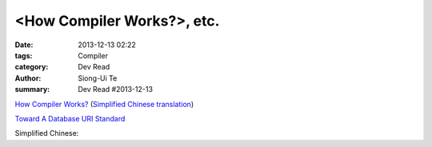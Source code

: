 <How Compiler Works?>, etc.
#######################################################

:date: 2013-12-13 02:22
:tags: Compiler
:category: Dev Read
:author: Siong-Ui Te
:summary: Dev Read #2013-12-13


`How Compiler Works? <http://www.programcreek.com/2011/02/how-compiler-works/>`_
(`Simplified Chinese translation <http://blog.jobbole.com/53222/>`__)

`Toward A Database URI Standard <http://theory.so/rfc/2013/11/26/toward-a-database-uri-standard/>`_

Simplified Chinese:



